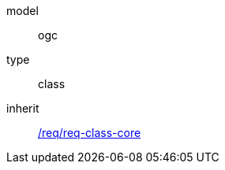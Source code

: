[[rc_dynamizer]]
[requirement]
====
[%metadata]
model:: ogc
type:: class
inherit:: <<rc_core,/req/req-class-core>>
====
